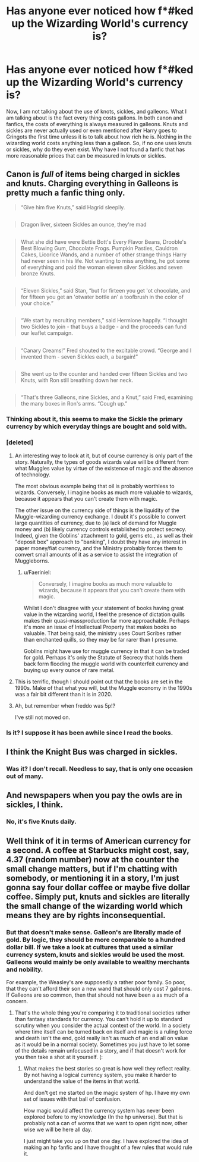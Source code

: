#+TITLE: Has anyone ever noticed how f*#ked up the Wizarding World's currency is?

* Has anyone ever noticed how f*#ked up the Wizarding World's currency is?
:PROPERTIES:
:Author: MartianGod21
:Score: 0
:DateUnix: 1581750762.0
:DateShort: 2020-Feb-15
:FlairText: Discussion
:END:
Now, I am not talking about the use of knots, sickles, and galleons. What I am talking about is the fact every thing costs gallons. In both canon and fanfics, the costs of everything is always measured in galleons. Knuts and sickles are never actually used or even mentioned after Harry goes to Gringots the first time unless it is to talk about how rich he is. Nothing in the wizarding world costs anything less than a galleon. So, if no one uses knuts or sickles, why do they even exist. Why have I not found a fanfic that has more reasonable prices that can be measured in knuts or sickles.


** Canon is /full/ of items being charged in sickles and knuts. Charging everything in Galleons is pretty much a fanfic thing only.

#+begin_quote
  “Give him five Knuts,” said Hagrid sleepily.
#+end_quote

** 
   :PROPERTIES:
   :CUSTOM_ID: section
   :END:

#+begin_quote
  Dragon liver, sixteen Sickles an ounce, they're mad
#+end_quote

** 
   :PROPERTIES:
   :CUSTOM_ID: section-1
   :END:

#+begin_quote
  What she did have were Bettie Bott's Every Flavor Beans, Drooble's Best Blowing Gum, Chocolate Frogs. Pumpkin Pasties, Cauldron Cakes, Licorice Wands, and a number of other strange things Harry had never seen in his life. Not wanting to miss anything, he got some of everything and paid the woman eleven silver Sickles and seven bronze Knuts.
#+end_quote

** 
   :PROPERTIES:
   :CUSTOM_ID: section-2
   :END:

#+begin_quote
  “Eleven Sickles,” said Stan, “but for firteen you get 'ot chocolate, and for fifteen you get an 'otwater bottle an' a toofbrush in the color of your choice.”
#+end_quote

** 
   :PROPERTIES:
   :CUSTOM_ID: section-3
   :END:

#+begin_quote
  “We start by recruiting members,” said Hermione happily. “I thought two Sickles to join - that buys a badge - and the proceeds can fund our leaflet campaign.
#+end_quote

** 
   :PROPERTIES:
   :CUSTOM_ID: section-4
   :END:

#+begin_quote
  “Canary Creams!” Fred shouted to the excitable crowd. “George and I invented them - seven Sickles each, a bargain!”
#+end_quote

** 
   :PROPERTIES:
   :CUSTOM_ID: section-5
   :END:

#+begin_quote
  She went up to the counter and handed over fifteen Sickles and two Knuts, with Ron still breathing down her neck.
#+end_quote

** 
   :PROPERTIES:
   :CUSTOM_ID: section-6
   :END:

#+begin_quote
  “That's three Galleons, nine Sickles, and a Knut,” said Fred, examining the many boxes in Ron's arms. “Cough up.”
#+end_quote
:PROPERTIES:
:Author: Taure
:Score: 22
:DateUnix: 1581759387.0
:DateShort: 2020-Feb-15
:END:

*** Thinking about it, this seems to make the Sickle the primary currency by which everyday things are bought and sold with.
:PROPERTIES:
:Author: Raesong
:Score: 6
:DateUnix: 1581760851.0
:DateShort: 2020-Feb-15
:END:


*** [deleted]
:PROPERTIES:
:Score: 7
:DateUnix: 1581765713.0
:DateShort: 2020-Feb-15
:END:

**** An interesting way to look at it, but of course currency is only part of the story. Naturally, the types of goods wizards value will be different from what Muggles value by virtue of the existence of magic and the absence of technology.

The most obvious example being that oil is probably worthless to wizards. Conversely, I imagine books as much more valuable to wizards, because it appears that you can't create them with magic.

The other issue on the currency side of things is the liquidity of the Muggle-wizarding currency exchange. I doubt it's possible to convert large quantities of currency, due to (a) lack of demand for Muggle money and (b) likely currency controls established to protect secrecy. Indeed, given the Goblins' attachment to gold, gems etc., as well as their "deposit box" approach to "banking", I doubt they have any interest in paper money/fiat currency, and the Ministry probably forces them to convert small amounts of it as a service to assist the integration of Muggleborns.
:PROPERTIES:
:Author: Taure
:Score: 3
:DateUnix: 1581774684.0
:DateShort: 2020-Feb-15
:END:

***** u/Faeriniel:
#+begin_quote
  Conversely, I imagine books as much more valuable to wizards, because it appears that you can't create them with magic.
#+end_quote

Whilst I don't disagree with your statement of books having great value in the wizarding world, I feel the presence of dictation quills makes their quasi-massproduction far more approachable. Perhaps it's more an issue of Intellectual Property that makes books so valuable. That being said, the ministry uses Court Scribes rather than enchanted quills, so they may be far rarer than I presume.

Goblins might have use for muggle currency in that it can be traded for gold. Perhaps it's only the Statute of Secrecy that holds them back form flooding the muggle world with counterfeit currency and buying up every ounce of rare metal.
:PROPERTIES:
:Author: Faeriniel
:Score: 1
:DateUnix: 1582083073.0
:DateShort: 2020-Feb-19
:END:


**** This is terrific, though I should point out that the books are set in the 1990s. Make of that what you will, but the Muggle economy in the 1990s was a fair bit different than it is in 2020.
:PROPERTIES:
:Author: CryptidGrimnoir
:Score: 1
:DateUnix: 1581772482.0
:DateShort: 2020-Feb-15
:END:


**** Ah, but remember when freddo was 5p!?

I've still not moved on.
:PROPERTIES:
:Author: Luna-shovegood
:Score: 1
:DateUnix: 1581908779.0
:DateShort: 2020-Feb-17
:END:


*** Is it? I suppose it has been awhile since I read the books.
:PROPERTIES:
:Author: MartianGod21
:Score: -4
:DateUnix: 1581759471.0
:DateShort: 2020-Feb-15
:END:


** I think the Knight Bus was charged in sickles.
:PROPERTIES:
:Author: streakermaximus
:Score: 6
:DateUnix: 1581751439.0
:DateShort: 2020-Feb-15
:END:

*** Was it? I don't recall. Needless to say, that is only one occasion out of many.
:PROPERTIES:
:Author: MartianGod21
:Score: -1
:DateUnix: 1581751725.0
:DateShort: 2020-Feb-15
:END:


** And newspapers when you pay the owls are in sickles, I think.
:PROPERTIES:
:Author: Meth3ne
:Score: 3
:DateUnix: 1581759293.0
:DateShort: 2020-Feb-15
:END:

*** No, it's five Knuts daily.
:PROPERTIES:
:Score: 2
:DateUnix: 1581761735.0
:DateShort: 2020-Feb-15
:END:


** Well think of it in terms of American currency for a second. A coffee at Starbucks might cost, say, 4.37 (random number) now at the counter the small change matters, but if I'm chatting with somebody, or mentioning it in a story, I'm just gonna say four dollar coffee or maybe five dollar coffee. Simply put, knuts and sickles are literally the small change of the wizarding world which means they are by rights inconsequential.
:PROPERTIES:
:Author: DarkDude2313
:Score: 3
:DateUnix: 1581750986.0
:DateShort: 2020-Feb-15
:END:

*** But that doesn't make sense. Galleon's are literally made of gold. By logic, they should be more comparable to a hundred dollar bill. If we take a look at cultures that used a similar currency system, knuts and sickles would be used the most. Galleons would mainly be only available to wealthy merchants and nobility.

For example, the Weasley's are supposedly a rather poor family. So poor, that they can't afford their son a new wand that should only cost 7 galleons. If Galleons are so common, then that should not have been a as much of a concern.
:PROPERTIES:
:Author: MartianGod21
:Score: 1
:DateUnix: 1581751660.0
:DateShort: 2020-Feb-15
:END:

**** That's the whole thing you're comparing it to traditional societies rather than fantasy standards for currency. You can't hold it up to standard scrutiny when you consider the actual context of the world. In a society where time itself can be turned back on itself and magic is a ruling force and death isn't the end, gold really isn't as much of an end all on value as it would be in a normal society. Sometimes you just have to let some of the details remain unfocused in a story, and if that doesn't work for you then take a shot at it yourself. (:
:PROPERTIES:
:Author: DarkDude2313
:Score: 9
:DateUnix: 1581752296.0
:DateShort: 2020-Feb-15
:END:

***** What makes the best stories so great is how well they reflect reality. By not having a logical currency system, you make it harder to understand the value of the items in that world.

And don't get me started on the magic system of hp. I have my own set of issues with that ball of confusion.

How magic would affect the currency system has never been explored before to my knowledge (In the hp universe). But that is probably not a can of worms that we want to open right now, other wise we will be here all day.

I just might take you up on that one day. I have explored the idea of making an hp fanfic and I have thought of a few rules that would rule it.
:PROPERTIES:
:Author: MartianGod21
:Score: -10
:DateUnix: 1581752926.0
:DateShort: 2020-Feb-15
:END:
